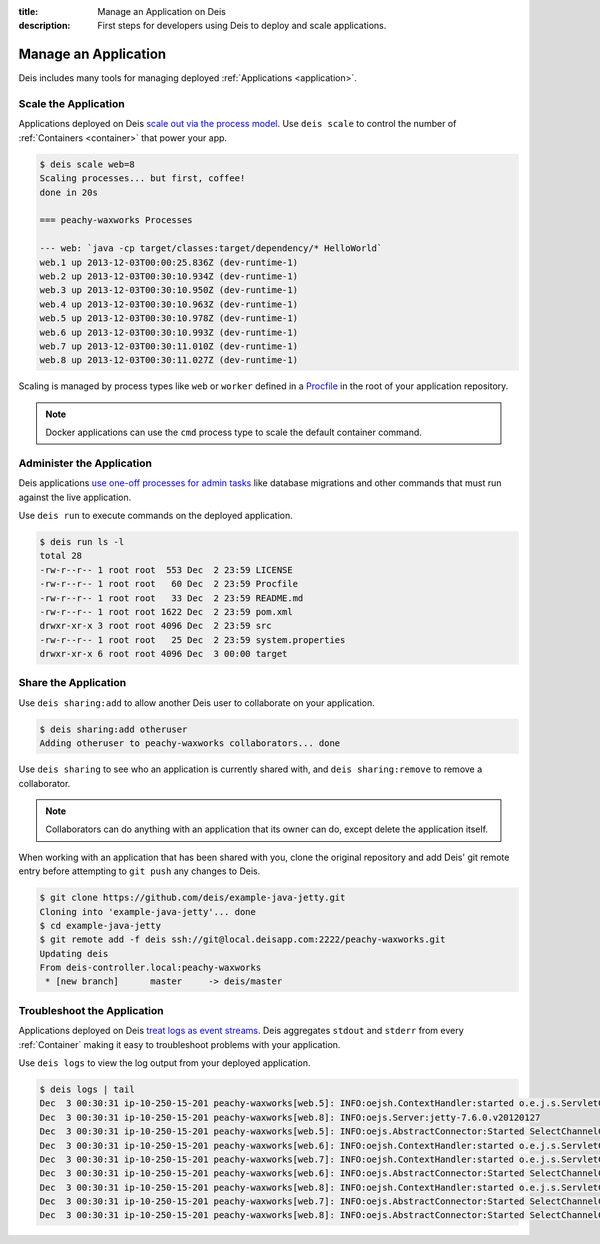:title: Manage an Application on Deis
:description: First steps for developers using Deis to deploy and scale applications.

.. _manage-application:

Manage an Application
=====================
Deis includes many tools for managing deployed :ref:`Applications <application>`.

Scale the Application
---------------------
Applications deployed on Deis `scale out via the process model`_.
Use ``deis scale`` to control the number of :ref:`Containers <container>` that power your app.

.. code-block:: console

    $ deis scale web=8
    Scaling processes... but first, coffee!
    done in 20s

    === peachy-waxworks Processes

    --- web: `java -cp target/classes:target/dependency/* HelloWorld`
    web.1 up 2013-12-03T00:00:25.836Z (dev-runtime-1)
    web.2 up 2013-12-03T00:30:10.934Z (dev-runtime-1)
    web.3 up 2013-12-03T00:30:10.950Z (dev-runtime-1)
    web.4 up 2013-12-03T00:30:10.963Z (dev-runtime-1)
    web.5 up 2013-12-03T00:30:10.978Z (dev-runtime-1)
    web.6 up 2013-12-03T00:30:10.993Z (dev-runtime-1)
    web.7 up 2013-12-03T00:30:11.010Z (dev-runtime-1)
    web.8 up 2013-12-03T00:30:11.027Z (dev-runtime-1)

Scaling is managed by process types like ``web`` or ``worker`` defined in a
`Procfile`_ in the root of your application repository.

.. note::

    Docker applications can use the ``cmd`` process type to scale the default container command.

Administer the Application
--------------------------
Deis applications `use one-off processes for admin tasks`_ like database migrations and other commands that must run against the live application.

Use ``deis run`` to execute commands on the deployed application.

.. code-block:: console

    $ deis run ls -l
    total 28
    -rw-r--r-- 1 root root  553 Dec  2 23:59 LICENSE
    -rw-r--r-- 1 root root   60 Dec  2 23:59 Procfile
    -rw-r--r-- 1 root root   33 Dec  2 23:59 README.md
    -rw-r--r-- 1 root root 1622 Dec  2 23:59 pom.xml
    drwxr-xr-x 3 root root 4096 Dec  2 23:59 src
    -rw-r--r-- 1 root root   25 Dec  2 23:59 system.properties
    drwxr-xr-x 6 root root 4096 Dec  3 00:00 target

Share the Application
---------------------
Use ``deis sharing:add`` to allow another Deis user to collaborate on your application.

.. code-block:: console

  $ deis sharing:add otheruser
  Adding otheruser to peachy-waxworks collaborators... done

Use ``deis sharing`` to see who an application is currently shared with, and
``deis sharing:remove`` to remove a collaborator.

.. note::
    Collaborators can do anything with an application that its owner can do,
    except delete the application itself.

When working with an application that has been shared with you, clone the original repository and add Deis' git remote entry before attempting to ``git push`` any changes to Deis.

.. code-block:: console

  $ git clone https://github.com/deis/example-java-jetty.git
  Cloning into 'example-java-jetty'... done
  $ cd example-java-jetty
  $ git remote add -f deis ssh://git@local.deisapp.com:2222/peachy-waxworks.git
  Updating deis
  From deis-controller.local:peachy-waxworks
   * [new branch]      master     -> deis/master

Troubleshoot the Application
----------------------------
Applications deployed on Deis `treat logs as event streams`_. Deis aggregates ``stdout`` and ``stderr`` from every :ref:`Container` making it easy to troubleshoot problems with your application.

Use ``deis logs`` to view the log output from your deployed application.

.. code-block:: console

    $ deis logs | tail
    Dec  3 00:30:31 ip-10-250-15-201 peachy-waxworks[web.5]: INFO:oejsh.ContextHandler:started o.e.j.s.ServletContextHandler{/,null}
    Dec  3 00:30:31 ip-10-250-15-201 peachy-waxworks[web.8]: INFO:oejs.Server:jetty-7.6.0.v20120127
    Dec  3 00:30:31 ip-10-250-15-201 peachy-waxworks[web.5]: INFO:oejs.AbstractConnector:Started SelectChannelConnector@0.0.0.0:10005
    Dec  3 00:30:31 ip-10-250-15-201 peachy-waxworks[web.6]: INFO:oejsh.ContextHandler:started o.e.j.s.ServletContextHandler{/,null}
    Dec  3 00:30:31 ip-10-250-15-201 peachy-waxworks[web.7]: INFO:oejsh.ContextHandler:started o.e.j.s.ServletContextHandler{/,null}
    Dec  3 00:30:31 ip-10-250-15-201 peachy-waxworks[web.6]: INFO:oejs.AbstractConnector:Started SelectChannelConnector@0.0.0.0:10006
    Dec  3 00:30:31 ip-10-250-15-201 peachy-waxworks[web.8]: INFO:oejsh.ContextHandler:started o.e.j.s.ServletContextHandler{/,null}
    Dec  3 00:30:31 ip-10-250-15-201 peachy-waxworks[web.7]: INFO:oejs.AbstractConnector:Started SelectChannelConnector@0.0.0.0:10007
    Dec  3 00:30:31 ip-10-250-15-201 peachy-waxworks[web.8]: INFO:oejs.AbstractConnector:Started SelectChannelConnector@0.0.0.0:10008

.. _`store config in environment variables`: http://12factor.net/config
.. _`decoupled from the application`: http://12factor.net/backing-services
.. _`scale out via the process model`: http://12factor.net/concurrency
.. _`treat logs as event streams`: http://12factor.net/logs
.. _`use one-off processes for admin tasks`: http://12factor.net/admin-processes
.. _`Procfile`: http://ddollar.github.io/foreman/#PROCFILE

